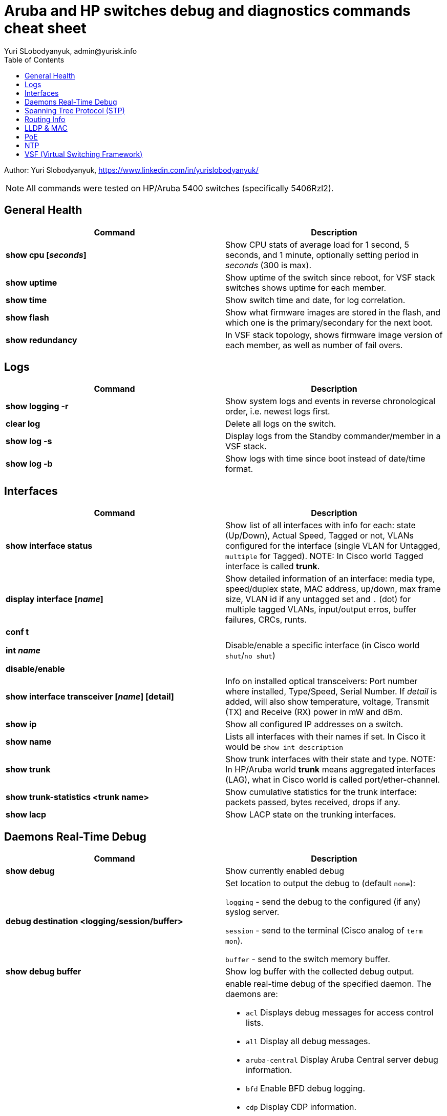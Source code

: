 = Aruba and HP switches debug and diagnostics commands cheat sheet
Yuri SLobodyanyuk, admin@yurisk.info
:homepage: https://yurisk.info
:toc:

Author: Yuri Slobodyanyuk,  https://www.linkedin.com/in/yurislobodyanyuk/

NOTE: All commands were tested on HP/Aruba 5400 switches (specifically 5406Rzl2).


== General Health
[cols=2, options="header"]
|===
|Command
|Description

|*show cpu [_seconds_]*
|Show CPU stats of average load for 1 second, 5 seconds, and 1 minute, optionally setting period in _seconds_ (300 is max).

|*show uptime*
|Show uptime of the switch since reboot, for VSF stack switches shows uptime for each member.

|*show time*
|Show switch time and date, for log correlation.


|*show flash*
| Show what firmware images are stored in the flash, and which one is the primary/secondary
for the next boot.

|*show redundancy*
|In VSF stack topology, shows firmware image version of each member, as well as number of fail overs. 

|===

== Logs
[cols=2, options="header"]
|===
|Command
|Description

| *show logging -r*
| Show system logs and events in reverse chronological order, i.e. newest logs first.

|*clear log*
|Delete all logs on the switch.

|*show log -s*
|Display logs from the Standby commander/member in a VSF stack.

|*show log -b*
|Show logs with time since boot instead of date/time format.
|===





== Interfaces
[cols=2,options="header"]
|===
|Command
|Description 

|*show interface status*
| Show list of all interfaces with info for each: state (Up/Down), Actual Speed, Tagged or not, VLANs configured for the interface (single VLAN for Untagged, `multiple` for Tagged). NOTE: In Cisco world Tagged interface is called *trunk*.

|*display interface [_name_]*
|Show detailed information of an interface: media type, speed/duplex state, MAC address, up/down, max frame size, VLAN id if any untagged set and `.` (dot) for 
multiple tagged VLANs, input/output erros, buffer failures, CRCs, runts. 

|*conf t*

*int _name_*

*disable/enable*
|Disable/enable a specific interface (in Cisco world `shut`/`no shut`)

|*show interface transceiver [_name_] [detail]*
|Info on installed optical transceivers: Port number where installed, Type/Speed, Serial Number. If _detail_ is added, will also show temperature, voltage, Transmit (TX) and Receive (RX) power in mW and dBm.

|*show ip*
| Show all configured IP addresses on a switch.

|*show name*
|Lists all interfaces with their names if set. In Cisco it would be `show int description`

|*show trunk*
| Show trunk interfaces with their state and type. NOTE: In HP/Aruba world *trunk* means aggregated interfaces (LAG), what in Cisco world is called port/ether-channel.

|*show trunk-statistics <trunk name>*
| Show cumulative statistics for the trunk interface: packets passed, bytes received, drops if any.

|*show lacp*
|Show LACP state on the trunking interfaces.

|===

== Daemons Real-Time Debug 

[cols=2,options="header"]
|===
|Command
|Description

|*show debug*
|Show currently enabled debug

|*debug destination <logging/session/buffer>*
|Set location to output the debug to (default `none`): 

`logging` - send the debug to the configured (if any) syslog server.

`session` - send to the terminal (Cisco analog of `term mon`).

`buffer` - send to the switch memory buffer.

|*show debug buffer*
|Show log buffer with the collected debug output.

|*debug <daemon name>*
a|enable real-time debug of the specified daemon. The daemons are:

*  `acl`                   Displays debug messages for access control lists.
* `all`                   Display all debug messages.
*  `aruba-central`         Display Aruba Central server debug information.
* `bfd`                   Enable BFD debug logging.
* `cdp`                   Display CDP information.
* `cfg-restore`           Display cfg-restore debug messages.
* `dhcp-server`           Display DHCP server debug messages.
* `distributed-trunking`  Display DT debug messages.
* `est`                   Display EST debug messages.
* `event`                 Display event log messages.
* `ip`                    Display debug messages for IPv4.
* `ip-sla`                Enable debug logs for IP SLA.
* `ipv6`                  Enable debug messages for IPv6.
* `lacp`                  Display LACP information.
* `lldp`                  Display LLDP information.
* `mdns`                  Display mDNS debug messages.
* `mstp`                  Display MSTP debug messages.
* `mvrp`                  Enable MVRP debug messages.
* `ntp`                   Display debug messages for NTP.
* `openflow`              Display all OpenFlow packets.
* `rest-interface`        Display REST debug information.
* `rpvst`                 Display RPVST debug messages.
* `security`              Display all Security messages.
* `services`              Display debug messages on services module.
* `smart-link`            Display Smart link debug messages.
* `snmp`                  Display SNMP debug messages.
* `time-stamp`            Enable/disable system-time to be associated with debug messages.
* `tunnel`                Display tunnel debug messages.
* `udld`                  Display UDLD debug messages.
* `uplink-failure-detection` Display UFD debug messages.
* `usertn`                Displays authentication module log messages for user-based tunneled node
* `vrrp`                  Display VRRP debug messages.
* `ztp`                   Display ZTP debug messages.


|*debug ip <routing process>*
a|Debug various routing processes. The _routing process_ is one of the:

* `bgp`                   Display all BGP routing messages.
* `client-tracker`        Displays debug messages for IP client tracker.
* `fib`                   Display IP Forwarding Information Base messages & events.
* `forwarding`            Display IPv4 forwarding messages.
* `iface`                 Display interface management messages.
* `igmp`                  Display all IGMP messages.
* `ospf`                  Display all OSPF routing messages.
* `ospfv3`                [Deprecated] Enable debug messages for OSPFv3.
* `packet`                Display IPv4 packet messages.
* `pbr`                   Enable debug messages for PBR.
* `pim`                   Enable/disable tracing of PIM messages.
* `rip`                   Display all RIP routing messages.

|===

== Spanning Tree Protocol (STP)
[cols=2,options="header"]
|===
|Command
|Description 

|*display stp root*
| Show  root switch for each VLAN.

|*display stp brief*
| Show STP state for each port/VLAN - Forwarding/Blocking, STP role.

|===

== Routing Info
[cols=2,options="header"]
|===
|Command
|Description

|*show ip*
| Show IP routing state: disabled/enabled. It is disabled by default, to enable: *(config)# ip routing* on platforms that support Layer 3 routing. Also displays list of all the interfaces/VLANs with IP address set.

|*show ip route*
|Show FIB - routing table the switch is currently using to forward the packets.


|===


== LLDP & MAC

[cols=2,options="header"]
|===
|Command
|Description

|*show lldp info remote-device [detail]*
|Display LLDP neighbors. The info includes: local port name, chassis id of the peer, remote system name, remote port. If _detail_ is added, will also show exact firmware version used, and management IP address if configured. Useful for 
topology discovery, which switch is connected to which.

|*show lldp info local-device [detail]*
|Show info about the device you are connected to: chassis id, system name, firmware image version, IP addresses configured. 

|*show lldp stats*
|Show LLDP packets sent/received per port.

|*show mac-address [detail]*
|Show complete MAC addresses table with port names, MAC addresses, and VLANs. If _detail_ is added, will also show age of 
each entry.

|*show mac-address vlan _vlanid_*
| Show MAC addresses learned on the specified VLAN.

|*show mac-address _port1_[,_port2_...]*
|Show MAC addresses learned on specified ports.


|===


 
== PoE
[cols=2,options="header"]
|===
|Command
|Description

|*show power-over-ethernet brief [_port name_]*
|Show detailed information  about PoE-enabled interfaces, including information on drawn/available
power per port, state. Optionally, limit information to a specific port. 

|*show power-over-ethernet brief vsf member _member id_*
|Show PoE detailed info per VSF member.

|*show power-over-ethernet*
| Display PoE general information for the whole switch: total available/used power, PoE redundancy status, 
internal power. 


|===


== NTP
[cols=2,options="header"]
|===
|Command
|Description

|*show ntp status*
|Show current status of NTP

|*show ntp  servers*
|Display configured NTP servers

|*show ntp statistics*
|Show stats for NTP - number of NTP packets sent/received, and errors.

|*show ntp associations*
|SHow state of associations with the configured NTP servers, together with stats: delay, offset, dispersion, and stratum.

|*show run \| i ntp*
|Show NTP-related configs.

|===


== VSF (Virtual Switching Framework)
[cols=2,options="header"]
|===
|Command
|Description

|*show vsf*
|Show general VSF status: who is active, priority, software versions.

|*show vsf member _member-id_*
|Show general info on a specific member: serial number, uptime, cpu usage, memory usage, status: Commander/Standby, priority.



|===

